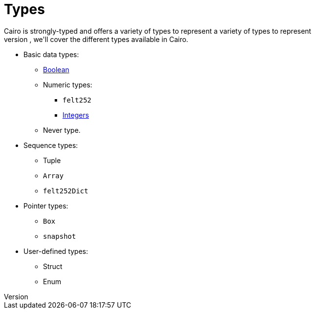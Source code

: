 = Types
Cairo is strongly-typed and offers a variety of types to represent a variety of types to represent
different kinds of data. In this section, we'll cover the different types available in Cairo.

// TODO(Gil): add links to the different types pages when added.
* Basic data types:
** link:boolean.adoc[Boolean]
** Numeric types:
*** `felt252`
*** link:integer.adoc[Integers]
** Never type.

* Sequence types:
** Tuple
** `Array`
** `felt252Dict`
* Pointer types:
** `Box`
** `snapshot`
* User-defined types:
** Struct
** Enum
